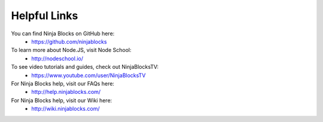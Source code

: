 Helpful Links
=========

You can find Ninja Blocks on GitHub here:
	* `https://github.com/ninjablocks <https://github.com/ninjablocks>`_

To learn more about Node.JS, visit Node School:
	* `http://nodeschool.io/ <http://nodeschool.io/>`_

To see video tutorials and guides, check out NinjaBlocksTV:
	* `https://www.youtube.com/user/NinjaBlocksTV <https://www.youtube.com/user/NinjaBlocksTV>`_

For Ninja Blocks help, visit our FAQs here:
	* `http://help.ninjablocks.com/ <http://help.ninjablocks.com/>`_

For Ninja Blocks help, visit our Wiki here:
	* `http://wiki.ninjablocks.com/ <http://wiki.ninjablocks.com/>`_
